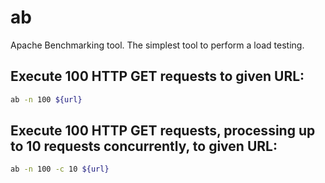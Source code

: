 * ab

Apache Benchmarking tool. The simplest tool to perform a load testing.

** Execute 100 HTTP GET requests to given URL:

#+BEGIN_SRC sh
  ab -n 100 ${url}
#+END_SRC

** Execute 100 HTTP GET requests, processing up to 10 requests concurrently, to given URL:

#+BEGIN_SRC sh
  ab -n 100 -c 10 ${url}
#+END_SRC
